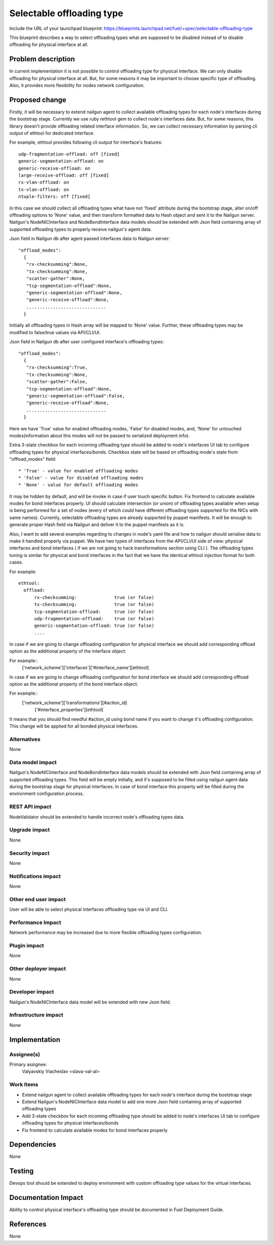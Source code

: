 ..
 This work is licensed under a Creative Commons Attribution 3.0 Unported
 License.

 http://creativecommons.org/licenses/by/3.0/legalcode

==========================
Selectable offloading type
==========================

Include the URL of your launchpad blueprint:
https://blueprints.launchpad.net/fuel/+spec/selectable-offloading-type

This blueprint describes a way to select offloading types what are
supposed to be disabled instead of to disable offloading for
physical interface at all.

Problem description
===================

In current implementation it is not possible to control offloading
type for physical interface. We can only disable offloading for
physical interface at all. But, for some reasons it may be important
to choose specific type of offloading. Also, it provides more
flexibility for nodes network configuration.

Proposed change
===============

Firstly, it will be necessary to extend nailgun agent to collect
available offloading types for each node's interfaces during
the bootstrap stage. Currently we use ruby rethtool gem to
collect node's interfaces data. But, for some reasons, this library
doesn't provide offloading related interface information. So,
we can collect necessary information by parsing cli output of
ethtool for dedicated interface.

For example, ethtool provides following cli output for interface's
features::

  udp-fragmentation-offload: off [fixed]
  generic-segmentation-offload: on
  generic-receive-offload: on
  large-receive-offload: off [fixed]
  rx-vlan-offload: on
  tx-vlan-offload: on
  ntuple-filters: off [fixed]

In this case we should collect all offloading types what have not
'fixed' attribute during the bootstrap stage, alter on/off offloading
options to 'None' value, and then transform formatted data to Hash object
and sent it to the Nailgun server.
Nailgun's NodeNICInterface and NodeBondInterface data models should be
extended with Json field containing array of supported offloading types
to properly receive nailgun's agent data.

Json field in Nailgun db after agent passed interfaces data to Nailgun server::

  "offload_modes":
    {
     "rx-checksumming":None,
     "tx-checksumming":None,
     "scatter-gather":None,
     "tcp-segmentation-offload":None,
     "generic-segmentation-offload":None,
     "generic-receive-offload":None,
     ..............................
    }

Initially all offloading types in Hash array will be mapped to 'None' value.
Further, these offloading types may be modified to false/true values via
API/CLI/UI.

Json field in Nailgun db after user configured interface's offloading types::

  "offload_modes":
    {
     "rx-checksumming":True,
     "tx-checksumming":None,
     "scatter-gather":False,
     "tcp-segmentation-offload":None,
     "generic-segmentation-offload":False,
     "generic-receive-offload":None,
     ..............................
    }

Here we have 'True' value for enabled offloading modes, 'False' for disabled
modes, and, 'None' for untouched modes(information about this modes will not
be passed to serialized deployment info).

Extra 3-state checkbox for each incoming offloading type should be added to
node's interfaces UI tab to configure offloading types for physical
interfaces/bonds.
Checkbox state will be based on offloading mode's state from "offload_modes"
field::

  * 'True' - value for enabled offloading modes
  * 'False' - value for disabled offloading modes
  * 'None' - value for default offloading modes

It may be hidden by default, and will be invoke in case if
user touch specific button.
Fix frontend to calculate available modes for bond interfaces
properly. UI should calculate intersection (or union) of offloading
types available when setup is being performed for a set of nodes
(every of which could have different offloading types supported for
the NICs with same names).
Currently, selectable offloading types are already supported by
puppet manifests. It will be enough to generate proper Hash field
via Nailgun and deliver it to the puppet manifests as it is.

Also, I want to add several examples regarding to changes in
node's yaml file and how to nailgun should serialise data to make
it handled properly via puppet.
We have two types of interfaces from the API/CLI/UI side of view:
physical interfaces and bond interfaces ( if we are not going to hack
transformations section using CLI ). The offloading types tuning is
similar for physical and bond interfaces in the fact that we have the
identical ethtool injection format for both cases.

For example::

  ethtool:
    offload:
        rx-checksumming:              true (or false)
        tx-checksumming:              true (or false)
        tcp-segmentation-offload:     true (or false)
        udp-fragmentation-offload:    true (or false)
        generic-segmentation-offload: true (or false)
        ....

In case if we are going to change offloading configuration for
physical interface we should add corresponding offload option
as the additional property of the interface object:

For example::
  ['network_scheme']['interfaces']['#interface_name'][ethtool]

In case if we are going to change offloading configuration for
bond interface we should add corresponding offload option
as the additional property of the bond interface object:

For example::
  ['network_scheme']['transformations'][#action_id]\
    ['#interface_properties'][ethtool]

It means that you should find needful #action_id using bond name
if you want to change it's offloading configuration. This change
will be applied for all bonded physical interfaces.

Alternatives
------------

None

Data model impact
-----------------

Nailgun's NodeNICInterface and NodeBondInterface data models should
be extended with Json field containing array of supported offloading
types. This field will be empty initially, and it's supposed to be filled
using nailgun agent data during the bootstrap stage for physical interfaces.
In case of bond interface this property will be filled during the environment
configuration process.

REST API impact
---------------

NodeValidator should be extended to handle incorrect node's offloading
types data.

Upgrade impact
--------------

None

Security impact
---------------

None

Notifications impact
--------------------

None

Other end user impact
---------------------

User will be able to select physical interfaces offloading type via UI and CLI.

Performance Impact
------------------

Network performance may be increased due to more flexible offloading
types configuration.

Plugin impact
-------------

None

Other deployer impact
---------------------

None

Developer impact
----------------

Nailgun's NodeNICInterface data model will be extended with
new Json field.

Infrastructure impact
---------------------

None

Implementation
==============

Assignee(s)
-----------

Primary assignee:
  Valyavskiy Viacheslav <slava-val-al>

Work Items
----------

* Extend nailgun agent to collect available offloading
  types for each node's interface during the bootstrap
  stage
* Extend Nailgun's NodeNICInterface data model to add
  one more Json field containing array of supported offloading
  types
* Add 3-state checkbox for each incoming offloading type
  should be added to node's interfaces UI tab to
  configure offloading types for physical interfaces/bonds
* Fix frontend to calculate available modes for bond
  interfaces properly

Dependencies
============

None

Testing
=======

Devops tool should be extended to deploy environment with custom
offloading type values for the virtual interfaces.

Documentation Impact
====================

Ability to control physical interface's offloading type should be
documented in Fuel Deployment Guide.

References
==========

None
